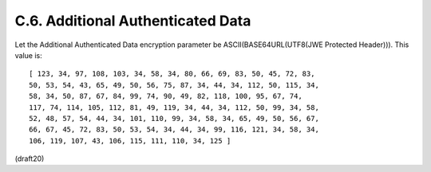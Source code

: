 C.6.  Additional Authenticated Data
------------------------------------------------

Let the Additional Authenticated Data encryption parameter be
ASCII(BASE64URL(UTF8(JWE Protected Header))).  This value is:

::

   [ 123, 34, 97, 108, 103, 34, 58, 34, 80, 66, 69, 83, 50, 45, 72, 83,
   50, 53, 54, 43, 65, 49, 50, 56, 75, 87, 34, 44, 34, 112, 50, 115, 34,
   58, 34, 50, 87, 67, 84, 99, 74, 90, 49, 82, 118, 100, 95, 67, 74,
   117, 74, 114, 105, 112, 81, 49, 119, 34, 44, 34, 112, 50, 99, 34, 58,
   52, 48, 57, 54, 44, 34, 101, 110, 99, 34, 58, 34, 65, 49, 50, 56, 67,
   66, 67, 45, 72, 83, 50, 53, 54, 34, 44, 34, 99, 116, 121, 34, 58, 34,
   106, 119, 107, 43, 106, 115, 111, 110, 34, 125 ]

(draft20)
